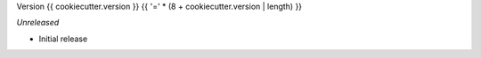 Version {{ cookiecutter.version }}
{{ '=' * (8 + cookiecutter.version | length) }}

*Unreleased*

- Initial release
